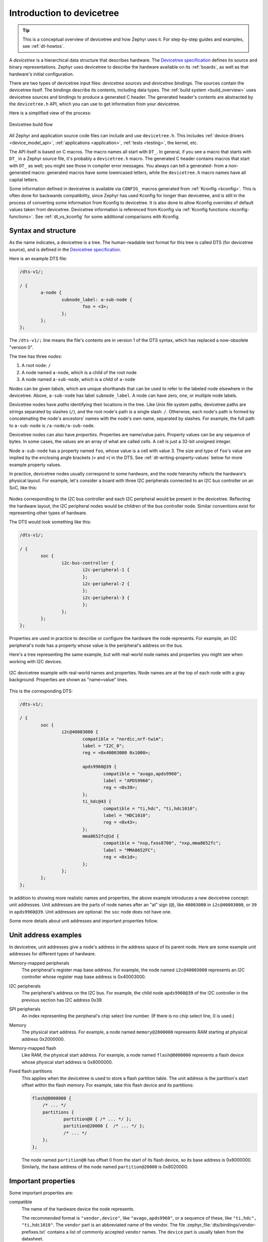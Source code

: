 .. _devicetree-intro:

Introduction to devicetree
##########################

.. tip::

   This is a conceptual overview of devicetree and how Zephyr uses it. For
   step-by-step guides and examples, see :ref:`dt-howtos`.

A *devicetree* is a hierarchical data structure that describes hardware. The
`Devicetree specification`_ defines its source and binary representations.
Zephyr uses devicetree to describe the hardware available on its :ref:`boards`,
as well as that hardware's initial configuration.

There are two types of devicetree input files: *devicetree sources* and
*devicetree bindings*. The sources contain the devicetree itself. The bindings
describe its contents, including data types. The :ref:`build system
<build_overview>` uses devicetree sources and bindings to produce a generated C
header. The generated header's contents are abstracted by the ``devicetree.h``
API, which you can use to get information from your devicetree.

Here is a simplified view of the process:

.. figure:: zephyr_dt_build_flow.png
   :figclass: align-center

   Devicetree build flow

All Zephyr and application source code files can include and use
``devicetree.h``. This includes :ref:`device drivers <device_model_api>`,
:ref:`applications <application>`, :ref:`tests <testing>`, the kernel, etc.

The API itself is based on C macros. The macro names all start with ``DT_``. In
general, if you see a macro that starts with ``DT_`` in a Zephyr source file,
it's probably a ``devicetree.h`` macro. The generated C header contains macros
that start with ``DT_`` as well; you might see those in compiler error
messages. You always can tell a generated- from a non-generated macro:
generated macros have some lowercased letters, while the ``devicetree.h`` macro
names have all capital letters.

Some information defined in devicetree is available via ``CONFIG_`` macros
generated from :ref:`Kconfig <kconfig>`. This is often done for backwards
compatibility, since Zephyr has used Kconfig for longer than devicetree, and is
still in the process of converting some information from Kconfig to devicetree.
It is also done to allow Kconfig overrides of default values taken from
devicetree. Devicetree information is referenced from Kconfig via :ref:`Kconfig
functions <kconfig-functions>`. See :ref:`dt_vs_kconfig` for some additional
comparisons with Kconfig.

.. _dt-syntax:

Syntax and structure
********************

As the name indicates, a devicetree is a tree. The human-readable text format
for this tree is called DTS (for devicetree source), and is defined in the
`Devicetree specification`_.

.. _Devicetree specification: https://www.devicetree.org/

Here is an example DTS file:

.. code-block:: devicetree

   /dts-v1/;

   / {
           a-node {
                   subnode_label: a-sub-node {
                           foo = <3>;
                   };
           };
   };

The ``/dts-v1/;`` line means the file's contents are in version 1 of the DTS
syntax, which has replaced a now-obsolete "version 0".

The tree has three *nodes*:

#. A root node: ``/``
#. A node named ``a-node``, which is a child of the root node
#. A node named ``a-sub-node``, which is a child of ``a-node``

.. _dt-node-labels:

Nodes can be given *labels*, which are unique shorthands that can be used to
refer to the labeled node elsewhere in the devicetree. Above, ``a-sub-node``
has label ``subnode_label``. A node can have zero, one, or multiple node
labels.

Devicetree nodes have *paths* identifying their locations in the tree. Like
Unix file system paths, devicetree paths are strings separated by slashes
(``/``), and the root node's path is a single slash: ``/``. Otherwise, each
node's path is formed by concatenating the node's ancestors' names with the
node's own name, separated by slashes. For example, the full path to
``a-sub-node`` is ``/a-node/a-sub-node``.

Devicetree nodes can also have *properties*. Properties are name/value pairs.
Property values can be any sequence of bytes. In some cases, the values are an
array of what are called *cells*. A cell is just a 32-bit unsigned integer.

Node ``a-sub-node`` has a property named ``foo``, whose value is a cell with
value 3. The size and type of ``foo``\ 's value are implied by the enclosing
angle brackets (``<`` and ``>``) in the DTS. See
:ref:`dt-writing-property-values` below for more example property values.

In practice, devicetree nodes usually correspond to some hardware, and the node
hierarchy reflects the hardware's physical layout. For example, let's consider
a board with three I2C peripherals connected to an I2C bus controller on an SoC,
like this:

.. figure:: zephyr_dt_i2c_high_level.png
   :alt: representation of a board with three I2C peripherals
   :figclass: align-center

Nodes corresponding to the I2C bus controller and each I2C peripheral would be
present in the devicetree. Reflecting the hardware layout, the
I2C peripheral nodes would be children of the bus controller node.
Similar conventions exist for representing other types of hardware.

The DTS would look something like this:

.. code-block:: devicetree

   /dts-v1/;

   / {
           soc {
                   i2c-bus-controller {
                           i2c-peripheral-1 {
                           };
                           i2c-peripheral-2 {
                           };
                           i2c-peripheral-3 {
                           };
                   };
           };
   };

Properties are used in practice to describe or configure the hardware the node
represents. For example, an I2C peripheral's node has a property whose value is
the peripheral's address on the bus.

Here's a tree representing the same example, but with real-world node
names and properties you might see when working with I2C devices.

.. figure:: zephyr_dt_i2c_example.png
   :figclass: align-center

   I2C devicetree example with real-world names and properties.
   Node names are at the top of each node with a gray background.
   Properties are shown as "name=value" lines.

This is the corresponding DTS:

.. code-block:: devicetree

   /dts-v1/;

   / {
           soc {
                   i2c@40003000 {
                           compatible = "nordic,nrf-twim";
                           label = "I2C_0";
                           reg = <0x40003000 0x1000>;

                           apds9960@39 {
                                   compatible = "avago,apds9960";
                                   label = "APDS9960";
                                   reg = <0x39>;
                           };
                           ti_hdc@43 {
                                   compatible = "ti,hdc", "ti,hdc1010";
                                   label = "HDC1010";
                                   reg = <0x43>;
                           };
                           mma8652fc@1d {
                                   compatible = "nxp,fxos8700", "nxp,mma8652fc";
                                   label = "MMA8652FC";
                                   reg = <0x1d>;
                           };
                   };
           };
   };

.. _dt-unit-address:

In addition to showing more realistic names and properties, the above example
introduces a new devicetree concept: unit addresses. Unit addresses are the
parts of node names after an "at" sign (``@``), like ``40003000`` in
``i2c@40003000``, or ``39`` in ``apds9960@39``. Unit addresses are optional:
the ``soc`` node does not have one.

Some more details about unit addresses and important properties follow.

Unit address examples
*********************

In devicetree, unit addresses give a node's address in the
address space of its parent node. Here are some example unit addresses for
different types of hardware.

Memory-mapped peripherals
    The peripheral's register map base address.
    For example, the node named ``i2c@40003000`` represents an I2C controller
    whose register map base address is 0x40003000.

I2C peripherals
    The peripheral's address on the I2C bus.
    For example, the child node ``apds9960@39`` of the I2C controller
    in the previous section has I2C address 0x39.

SPI peripherals
    An index representing the peripheral's chip select line number.
    (If there is no chip select line, 0 is used.)

Memory
    The physical start address.
    For example, a node named ``memory@2000000`` represents RAM starting at
    physical address 0x2000000.

Memory-mapped flash
    Like RAM, the physical start address.
    For example, a node named ``flash@8000000`` represents a flash device
    whose physical start address is 0x8000000.

Fixed flash partitions
    This applies when the devicetree is used to store a flash partition table.
    The unit address is the partition's start offset within the flash memory.
    For example, take this flash device and its partitions:

    .. code-block:: devicetree

        flash@8000000 {
            /* ... */
            partitions {
                    partition@0 { /* ... */ };
                    partition@20000 {  /* ... */ };
                    /* ... */
            };
        };

    The node named ``partition@0`` has offset 0 from the start of its flash
    device, so its base address is 0x8000000. Similarly, the base address of
    the node named ``partition@20000`` is 0x8020000.

.. _dt-important-props:

Important properties
********************

.. Documentation maintainers: If you add a property to this list,
   make sure it gets linked to from gen_devicetree_rest.py too.

Some important properties are:

compatible
    The name of the hardware device the node represents.

    The recommended format is ``"vendor,device"``, like ``"avago,apds9960"``,
    or a sequence of these, like ``"ti,hdc", "ti,hdc1010"``. The ``vendor``
    part is an abbreviated name of the vendor. The file
    :zephyr_file:`dts/bindings/vendor-prefixes.txt` contains a list of commonly
    accepted ``vendor`` names. The ``device`` part is usually taken from the
    datasheet.

    It is also sometimes a value like ``gpio-keys``, ``mmio-sram``, or
    ``fixed-clock`` when the hardware's behavior is generic.

    The build system uses the compatible property to find the right
    :ref:`bindings <dt-bindings>` for the node. Device drivers use
    ``devicetree.h`` to find nodes with relevant compatibles, in order to
    determine the available hardware to manage.

    The ``compatible`` property can have multiple values. Additional values are
    useful when the device is a specific instance of a more general family, to
    allow the system to match from most- to least-specific device drivers.

    Within Zephyr's bindings syntax, this property has type ``string-array``.

label
    The device's name according to Zephyr's :ref:`device_model_api`. The value
    can be passed to :c:func:`device_get_binding()` to retrieve the
    corresponding driver-level :ref:`struct device* <device_struct>`. This
    pointer can then be passed to the correct driver API by application code to
    interact with the device. For example, calling
    ``device_get_binding("I2C_0")`` would return a pointer to a device
    structure which could be passed to :ref:`I2C API <i2c_api>` functions like
    :c:func:`i2c_transfer()`. The generated C header will also contain a macro
    which expands to this string.

reg
    Information used to address the device. The value is specific to the device
    (i.e. is different depending on the compatible property).

    The ``reg`` property is a sequence of ``(address, length)`` pairs. Each
    pair is called a "register block". Here are some common patterns:

    - Devices accessed via memory-mapped I/O registers (like ``i2c@40003000``):
      ``address`` is usually the base address of the I/O register space, and
      ``length`` is the number of bytes occupied by the registers.
    - I2C devices (like ``apds9960@39`` and its siblings):
      ``address`` is a slave address on the I2C bus. There is no ``length``
      value.
    - SPI devices: ``address`` is a chip select line number; there is no
      ``length``.

    You may notice some similarities between the ``reg`` property and common
    unit addresses described above. This is not a coincidence. The ``reg``
    property can be seen as a more detailed view of the addressable resources
    within a device than its unit address.

status
    A string which describes whether the node is enabled.

    The devicetree specification allows this property to have values
    ``"okay"``, ``"disabled"``, ``"reserved"``, ``"fail"``, and ``"fail-sss"``.
    Only the values ``"okay"`` and ``"disabled"`` are currently relevant to
    Zephyr; use of other values currently results in undefined behavior.

    A node is considered enabled if its status property is either ``"okay"`` or
    not defined (i.e. does not exist in the devicetree source). Nodes with
    status ``"disabled"`` are explicitly disabled. (For backwards
    compatibility, the value ``"ok"`` is treated the same as ``"okay"``, but
    this usage is deprecated.) Devicetree nodes which correspond to physical
    devices must be enabled for the corresponding ``struct device`` in the
    Zephyr driver model to be allocated and initialized.

interrupts
    Information about interrupts generated by the device, encoded as an array
    of one or more *interrupt specifiers*. Each interrupt specifier has some
    number of cells. See section 2.4, *Interrupts and Interrupt Mapping*, in the
    `Devicetree Specification release v0.3`_ for more details.

    Zephyr's devicetree bindings language lets you give a name to each cell in
    an interrupt specifier.

.. _Devicetree Specification release v0.3:
   https://www.devicetree.org/specifications/

.. highlight:: none

.. _dt-writing-property-values:

Writing property values
***********************

This section describes how to write property values in DTS format. The property
types in the table below are described in detail in :ref:`dt-bindings`.

Some specifics are skipped in the interest of keeping things simple; if you're
curious about details, see the devicetree specification.

.. list-table::
   :header-rows: 1
   :widths: 1 4 4

   * - Property type
     - How to write
     - Example

   * - string
     - Double quoted
     - ``a-string = "hello, world!";``

   * - int
     - between angle brackets (``<`` and ``>``)
     - ``an-int = <1>;``

   * - boolean
     - for ``true``, with no value (for ``false``, use ``/delete-property/``)
     - ``my-true-boolean;``

   * - array
     - between angle brackets (``<`` and ``>``), separated by spaces
     - ``foo = <0xdeadbeef 1234 0>;``

   * - uint8-array
     - in hexadecimal *without* leading ``0x``, between square brackets (``[`` and ``]``).
     - ``a-byte-array = [00 01 ab];``

   * - string-array
     - separated by commas
     - ``a-string-array = "string one", "string two", "string three";``

   * - phandle
     - between angle brackets (``<`` and ``>``)
     - ``a-phandle = <&mynode>;``

   * - phandles
     - between angle brackets (``<`` and ``>``), separated by spaces
     - ``some-phandles = <&mynode0 &mynode1 &mynode2>;``

   * - phandle-array
     - between angle brackets (``<`` and ``>``), separated by spaces
     - ``a-phandle-array = <&mynode0 1 2 &mynode1 3 4>;``

Additional notes on the above:

- Boolean properties are true if present. They should not have a value.
  A boolean property is only false if it is completely missing in the DTS.

- The ``foo`` property value above has three *cells* with values 0xdeadbeef, 1234,
  and 0, in that order. Note that hexadecimal and decimal numbers are allowed and
  can be intermixed. Since Zephyr transforms DTS to C sources, it is not
  necessary to specify the endianness of an individual cell here.

- 64-bit integers are written as two 32-bit cells in big-endian order. The value
  0xaaaa0000bbbb1111 would be written ``<0xaaaa0000 0xbbbb1111>``.

- The ``a-byte-array`` property value is the three bytes 0x00, 0x01, and 0xab, in
  that order.

- Parentheses, arithmetic operators, and bitwise operators are allowed. The
  ``bar`` property contains a single cell with value 64::

  	bar = <(2 * (1 << 5))>;

  Note that the entire expression must be parenthesized.

- Property values refer to other nodes in the devicetree by their *phandles*.
  You can write a phandle using ``&foo``, where ``foo`` is a :ref:`node label
  <dt-node-labels>`. Here is an example devicetree fragment:

  .. code-block:: devicetree

     foo: device@0 { };
     device@1 {
             sibling = <&foo 1 2>;
     };

  The ``sibling`` property of node ``device@1`` contains three cells, in this order:

  #. The ``device@0`` node's phandle, which is written here as ``&foo`` since
     the ``device@0`` node has a node label ``foo``
  #. The value 1
  #. The value 2

  In the devicetree, a phandle value is a cell -- which again is just a 32-bit
  unsigned int. However, the Zephyr devicetree API generally exposes these
  values as *node identifiers*. Node identifiers are covered in more detail in
  :ref:`dt-from-c`.

- Array and similar type property values can be split several ``<>``
  blocks, like this:

  .. code-block:: none

     foo = <1 2>, <3 4>;                         // Okay for 'type: array'
     foo = <&label1 &label2>, <&label3 &label4>; // Okay for 'type: phandles'
     foo = <&label1 1 2>, <&label2 3 4>;         // Okay for 'type: phandle-array'

  This is recommended for readability when possible if the value can be
  logically grouped into blocks of sub-values.

.. _dt-alias-chosen:

Aliases and chosen nodes
************************

There are two additional ways beyond :ref:`node labels <dt-node-labels>` to
refer to a particular node without specifying its entire path: by alias, or by
chosen node.

Here is an example devicetree which uses both:

.. code-block:: devicetree

   /dts-v1/;

   / {
   	chosen {
   		zephyr,console = &uart0;
        };

   	aliases {
   		my-uart = &uart0;
   	};

   	soc {
   		uart0: serial@12340000 {
   			...
   		};
   	};
   };

The ``/aliases`` and ``/chosen`` nodes do not refer to an actual hardware
device. Their purpose is to specify other nodes in the devicetree.

Above, ``my-uart`` is an alias for the node with path ``/soc/serial@12340000``.
Using its node label ``uart0``, the same node is set as the value of the chosen
``zephyr,console`` node.

Zephyr sample applications sometimes use aliases to allow overriding the
particular hardware device used by the application in a generic way. For
example, :ref:`blinky-sample` uses this to abstract the LED to blink via the
``led0`` alias.

The ``/chosen`` node's properties are used to configure system- or
subsystem-wide values. See :ref:`devicetree-chosen-nodes` for more information.

.. _devicetree-in-out-files:

Input and output files
**********************

This section describes the input and output files shown in the figure at the
:ref:`top of this introduction <devicetree-intro>` in more detail.

.. figure:: zephyr_dt_inputs_outputs.svg
   :figclass: align-center

   Devicetree input (green) and output (yellow) files

.. _dt-input-files:

Input files
===========

There are four types of devicetree input files:

- sources (``.dts``)
- includes (``.dtsi``)
- overlays (``.overlay``)
- bindings (``.yaml``)

The devicetree files inside the :file:`zephyr` directory look like this::

  boards/<ARCH>/<BOARD>/<BOARD>.dts
  dts/common/skeleton.dtsi
  dts/<ARCH>/.../<SOC>.dtsi
  dts/bindings/.../binding.yaml

Generally speaking, every supported board has a :file:`BOARD.dts` file
describing its hardware. For example, the ``reel_board`` has
:zephyr_file:`boards/arm/reel_board/reel_board.dts`.

:file:`BOARD.dts` includes one or more ``.dtsi`` files. These ``.dtsi`` files
describe the CPU or system-on-chip Zephyr runs on, perhaps by including other
``.dtsi`` files. They can also describe other common hardware features shared by
multiple boards. In addition to these includes, :file:`BOARD.dts` also describes
the board's specific hardware.

The :file:`dts/common` directory contains :file:`skeleton.dtsi`, a minimal
include file for defining a complete devicetree. Architecture-specific
subdirectories (:file:`dts/<ARCH>`) contain ``.dtsi`` files for CPUs or SoCs
which extend :file:`skeleton.dtsi`.

The C preprocessor is run on all devicetree files to expand macro references,
and includes are generally done with ``#include <filename>`` directives, even
though DTS has a ``/include/ "<filename>"`` syntax.

:file:`BOARD.dts` can be extended or modified using *overlays*. Overlays are
also DTS files; the :file:`.overlay` extension is just a convention which makes
their purpose clear. Overlays adapt the base devicetree for different purposes:

- Zephyr applications can use overlays to enable a peripheral that is disabled
  by default, select a sensor on the board for an application specific purpose,
  etc. Along with :ref:`kconfig`, this makes it possible to reconfigure the
  kernel and device drivers without modifying source code.

- Overlays are also used when defining :ref:`shields`.

The build system automatically picks up :file:`.overlay` files stored in
certain locations. It is also possible to explicitly list the overlays to
include, via the :makevar:`DTC_OVERLAY_FILE` CMake variable. See
:ref:`set-devicetree-overlays` for details.

The build system combines :file:`BOARD.dts` and any :file:`.overlay` files by
concatenating them, with the overlays put last. This relies on DTS syntax which
allows merging overlapping definitions of nodes in the devicetree. See
:ref:`dt_k6x_example` for an example of how this works (in the context of
``.dtsi`` files, but the principle is the same for overlays). Putting the
contents of the :file:`.overlay` files last allows them to override
:file:`BOARD.dts`.

:ref:`dt-bindings` (which are YAML files) are essentially glue. They describe
the contents of devicetree sources, includes, and overlays in a way that allows
the build system to generate C macros usable by device drivers and
applications. The :file:`dts/bindings` directory contains bindings.

Zephyr currently uses :file:`dts_fixup.h` files to rename macros in
:file:`devicetree_unfixed.h` to names that are currently in use by C code. The
build system looks for fixup files in the :file:`zephyr/boards/` and
:file:`zephyr/soc/` directories by default. Fixup files exist for historical
reasons. New code should generally avoid them.

.. _dt-scripts:

Scripts and tools
=================

The following libraries and scripts, located in :zephyr_file:`scripts/dts/`,
create output files from input files. Their sources have extensive
documentation.

:zephyr_file:`dtlib.py <scripts/dts/dtlib.py>`
    A low-level DTS parsing library.

:zephyr_file:`edtlib.py <scripts/dts/edtlib.py>`
    A library layered on top of dtlib that uses bindings to interpret
    properties and give a higher-level view of the devicetree. Uses dtlib to do
    the DTS parsing.

:zephyr_file:`gen_defines.py <scripts/dts/gen_defines.py>`
    A script that uses edtlib to generate C preprocessor macros from the
    devicetree and bindings.

In addition to these, the standard ``dtc`` (devicetree compiler) tool is run on
the final devicetree if it is installed on your system. This is just to catch
errors or warnings. The output is unused. Boards may need to pass ``dtc``
additional flags, e.g. for warning suppression. Board directories can contain a
file named :file:`pre_dt_board.cmake` which configures these extra flags, like
this:

.. code-block:: cmake

   list(APPEND EXTRA_DTC_FLAGS "-Wno-simple_bus_reg")

.. _dt-outputs:

Output files
============

These are created in your application's build directory.

.. warning::

   Don't include the header files directly. :ref:`dt-from-c` explains
   what to do instead.

:file:`<build>/zephyr/include/generated/devicetree_unfixed.h`
   The generated macros and additional comments describing the devicetree.
   Included by ``devicetree.h``.

:file:`<build>/zephyr/include/generated/devicetree_fixups.h`
   The concatenated contents of any :file:`dts_fixup.h` files.
   Included by ``devicetree.h``.

:file:`<build>/zephyr/zephyr.dts`
   The final merged devicetree. This file is output by :file:`gen_defines.py`
   as a debugging aid, and is unused otherwise.

:file:`<build>/zephyr/<BOARD>.dts.pre.tmp`
   The preprocessed and concatenated DTS sources and overlays. This is an
   intermediate output file, which is used to create :file:`zephyr.dts`
   and :file:`devicetree_unfixed.h`.
